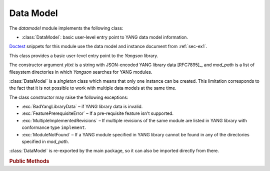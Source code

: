 **********
Data Model
**********

.. module:: yangson.datamodel
   :synopsis: Data model representation.

.. testsetup::

   import json
   import os
   os.chdir("examples/ex1")

.. testcleanup::

   os.chdir("../..")
   del DataModel._instances[DataModel]

The *datamodel* module implements the following class:

* :class:`DataModel`: basic user-level entry point to YANG data model
  information.

Doctest__ snippets for this module use the data model and instance
document from :ref:`sec-ex1`.

__ http://www.sphinx-doc.org/en/stable/ext/doctest.html

.. class:: DataModel(yltxt: str, mod_path: List[str])

   This class provides a basic user-level entry point to the *Yangson*
   library.

   The constructor argument *yltxt* is a string with JSON-encoded YANG
   library data [RFC7895]_, and *mod_path* is a list of filesystem
   directories in which *Yangson* searches for YANG modules.

   :class:`DataModel` is a *singleton* class which means that only one
   instance can be created. This limitation corresponds to the fact
   that it is not possible to work with multiple data models at the
   same time.

   The class constructor may raise the following exceptions:

   * :exc:`BadYangLibraryData` – if YANG library data is invalid.
   * :exc:`FeaturePrerequisiteError` – If a pre-requisite feature
     isn't supported.
   * :exc:`MultipleImplementedRevisions` – If multiple revisions of the
     same module are listed in YANG library with conformance type
     ``implement``.
   * :exc:`ModuleNotFound` – If a YANG module specified in YANG
     library cannot be found in any of the directories specified in
     *mod_path*.

   :class:`DataModel` is re-exported by the main package, so it can
   also be imported directly from there.

   .. doctest::

      >>> from yangson import DataModel

   .. rubric:: Public Methods

   .. classmethod:: from_file(name: str, mod_path: List[str] = ["."] ) \
		    -> DataModel

      Initialize the data model from a file containing JSON-encoded
      YANG library data and return the :class:`DataModel`
      instance. The *name* argument is the name of that file, and
      *mod_path* has the same meaning as in the class constructor. By
      default, *mod_path* includes only the current directory.

      This method may raise the same exceptions as the class
      constructor.

      .. doctest::

	 >>> dm = DataModel.from_file("yang-library-ex1.json")

   .. staticmethod:: module_set_id() -> str

      Return a unique identifier of the set of modules comprising the
      data model. This string, which consists of hexadecimal digits,
      is intended to be stored in the ``module-set-id`` leaf of YANG
      library data.
      
      The method computes the identifier as follows:

      - The list of module and sumodule names with revisions in the
	format ``name@revision`` is created. For (sub)modules that
	don't specify any revision, the empty string is used in place
	of ``revision``.
      - The list is alphabetically sorted, its entries joined
	back-to-back, and the result converted to a bytestring using
	the ASCII encoding.
      - The SHA-1 hash of the bytestring is computed, and its
	hexadecimal digest is the result.

      .. doctest::

	 >>> dm.module_set_id()
	 'ae4bf1ddf85a67ab94a9ab71593cd1c78b7f231d'

   .. staticmethod:: from_raw(robj: RawObject) -> RootNode

      Create a root instance node from a raw data tree contained in
      the *robj* argument. The latter will typically be a Python
      dictionary directly parsed from JSON text with the library
      function :func:`json.load` or :func:`json.loads`. We call this
      data tree “raw” because it needs to be processed into the
      “cooked” form before it can be used in *Yangson*. For example,
      64-bit numbers have to be encoded as strings in JSON text (see
      sec. `6.1`_ of [RFC7951]_), whereas the cooked form is a Python
      number.

      See the documentation of :mod:`instvalue` module for more
      details, and see also :term:`raw value`.

      .. doctest::

	 >>> with open("example-data.json") as infile:
	 ...   ri = json.load(infile)
	 >>> inst = dm.from_raw(ri)
	 >>> inst.value
	 {'example-1:greeting': 'Hi!'}

   .. staticmethod:: get_schema_node(path: SchemaPath) -> Optional[SchemaNode]

      Return the schema node addressed by *path* argument, or ``None``
      if no such schema node exists.

      .. doctest::

	 >>> root = dm.get_schema_node("/")
	 >>> root.parent is None
	 True

   .. staticmethod:: get_data_node(path: DataPath) -> Optional[DataNode]

      Return the data node addressed by *path*, or ``None`` if such a
      data node doesn't exist. As opposed to the
      :meth:`get_schema_node` method, the *path* argument is a
      :term:`data path`, i.e. it contains only names of *data nodes*.

      .. doctest::

	 >>> leaf = dm.get_data_node("/example-1:greeting")
	 >>> leaf.parent is root
	 True

    .. staticmethod:: ascii_tree() -> str

      Generate ASCII art representation of the schema tree.
      
      Note that this method returns a single tree for the entire data
      model. Other tools, such as pyang_, often produce one tree per
      module. Other differences are:

      - Types of *leaf* and *leaf-list* nodes are not shown because
	they often result in very long lines.

      - Nodes depending on unsupported features are not shown in the
	tree.

      .. doctest::

	 >>> dm.ascii_tree()
	 '+--rw example-1:greeting?\n'

      .. staticmethod:: schema_digest() -> str

      Generate digest of the data model schema. This information is
      primarily intended to aid client applications.

      The returned string contains a structure of JSON
      objects that follows the data model hierarchy. Every JSON
      object also contains members with information about the corresponding
      data node (including the anonymous root node), namely:

      * The following members are available for all nodes:

	- ``class`` – class of the node, with these possible values:
	  ``root``, ``container``, ``leaf``, ``list``, ``leaf-list``,
	  ``anydata`` and ``anyxml``.

	- ``description`` – description string as defined in the data
	  model, or empty string if the node has no description.

      * Internal nodes (the root node, containers, and lists) have the
	``children`` member. Its value is an object with a name/value
	pair for every child data node that is defined in the data
	model. The name is the identifier of the child identical to
	the name of the node's instance – for example, it is
	``foomod:bar`` for the ``bar`` data node defined in the
	``foomod`` module. The value of each member of the
	``children`` object is then another object containing the
	child's schema digest.

      * The following members are added for terminal nodes (leafs and
	leaf-lists):

	- ``base-type`` – base type of the terminal node such as
	  ``uint8``, ``string`` etc.

	- ``derived`` – this member is present only if the node's type
	  is derived, and contains the name of the derived type.

      * Container nodes also have the ``presence`` member that is
	``true`` for containers with presence (see sec. `7.5.1`_ of
	[RFC7950]_), and ``false`` otherwise.

      * List nodes also have the ``keys`` member whose value is an
	array with names of the list's keys.

      .. doctest::

	 >>> len(dm.schema_digest())
	 161

.. _6.1: https://tools.ietf.org/html/rfc7951#section-6.1
.. _7.5.1: https://tools.ietf.org/html/rfc7950#section-7.5.1
.. _pyang: https://github.com/mbj4668/pyang
